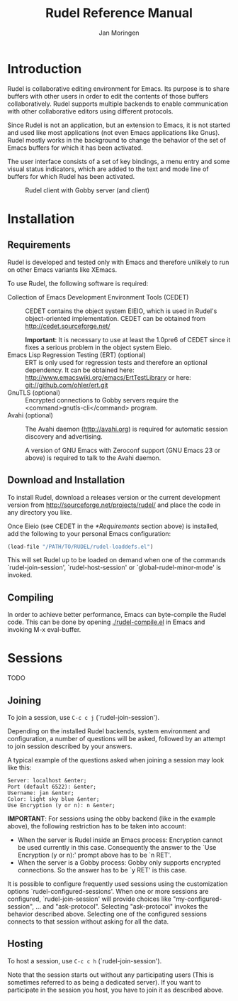 #+TITLE:  Rudel Reference Manual
#+AUTHOR: Jan Moringen
#+EMAIL:  scymtym@users.sourceforge.net

* Introduction
  Rudel is collaborative editing environment for Emacs. Its
  purpose is to share buffers with other users in order to edit the
  contents of those buffers collaboratively. Rudel supports
  multiple backends to enable communication with other collaborative
  editors using different protocols.

  Since Rudel is not an application, but an extension to Emacs,
  it is not started and used like most applications (not even Emacs
  applications like Gnus). Rudel mostly works in the background
  to change the behavior of the set of Emacs buffers for which it
  has been activated.

  The user interface consists of a set of key bindings, a menu entry
  and some visual status indicators, which are added to the text and
  mode line of buffers for which Rudel has been activated.

  #+BEGIN_CENTER
  #+CAPTION: Rudel client with Gobby server (and client)
  [[file:../screenshots/screenshot 1.png]]
  #+END_CENTER
* Installation
** Requirements
   Rudel is developed and tested only with Emacs and therefore
   unlikely to run on other Emacs variants like XEmacs.

   To use Rudel, the following software is required:

   + Collection of Emacs Development Environment Tools (CEDET) ::
       CEDET contains the object system EIEIO,
       which is used in Rudel's object-oriented
       implementation. CEDET can be obtained from
       http://cedet.sourceforge.net/

       *Important*: It is necessary to use at least the 1.0pre6 of
	 CEDET since it fixes a serious problem in the object
	 system Eieio.
   + Emacs Lisp Regression Testing (ERT) (optional) :: ERT is only
       used for regression tests and therefore an optional
       dependency. It can be obtained here:
       http://www.emacswiki.org/emacs/ErtTestLibrary or here:
       [[git://github.com/ohler/ert.git]]
   + GnuTLS (optional) :: Encrypted connections to Gobby servers
       require the <command>gnutls-cli</command> program.
   + Avahi (optional) :: The Avahi daemon (http://avahi.org) is
       required for automatic session discovery and advertising.

       A version of GNU Emacs with Zeroconf support (GNU Emacs 23 or
       above) is required to talk to the Avahi daemon.
** Download and Installation
   To install Rudel, download a releases version or the current
   development version from http://sourceforge.net/projects/rudel/ and
   place the code in any directory you like.

   Once Eieio (see CEDET in the [[*Requirements]] section above) is
   installed, add the following to your personal Emacs configuration:

   #+BEGIN_SRC emacs-lisp
   (load-file "/PATH/TO/RUDEL/rudel-loaddefs.el")
   #+END_SRC

   This will set Rudel up to be loaded on demand when one of the
   commands `rudel-join-session', `rudel-host-session' or
   `global-rudel-minor-mode' is invoked.
** Compiling
   In order to achieve better performance, Emacs can byte-compile the
   Rudel code. This can be done by opening [[./rudel-compile.el]] in Emacs
   and invoking M-x eval-buffer.
* Sessions
  TODO
** Joining
   To join a session, use ~C-c c j~ (`rudel-join-session').

   Depending on the installed Rudel backends, system environment and
   configuration, a number of questions will be asked, followed by an
   attempt to join session described by your answers.

   A typical example of the questions asked when joining a session may
   look like this:

   #+CAPTION: Joining a session.
   #+BEGIN_EXAMPLE
   Server: localhost &enter;
   Port (default 6522): &enter;
   Username: jan &enter;
   Color: light sky blue &enter;
   Use Encryption (y or n): n &enter;
   #+END_EXAMPLE

   *IMPORTANT*: For sessions using the obby backend (like in the
   example above), the following restriction has to be taken into
   account:
   + When the server is Rudel inside an Emacs process:
     Encryption cannot be used currently in this case. Consequently
     the answer to the `Use Encryption (y or n):' prompt above has to
     be `n RET'.
   + When the server is a Gobby process:
     Gobby only supports encrypted connections. So the answer has to
     be `y RET' is this case.

   It is possible to configure frequently used sessions using the
   customization options `rudel-configured-sessions'. When one or more
   sessions are configured, `rudel-join-session' will provide choices
   like "my-configured-session", ... and "ask-protocol". Selecting
   "ask-protocol" invokes the behavior described above. Selecting one
   of the configured sessions connects to that session without asking
   for all the data.

** Hosting
   To host a session, use ~C-c c h~ (`rudel-join-session').

   Note that the session starts out without any participating users
   (This is sometimes referred to as being a dedicated server). If
   you want to participate in the session you host, you have to join
   it as described above.
